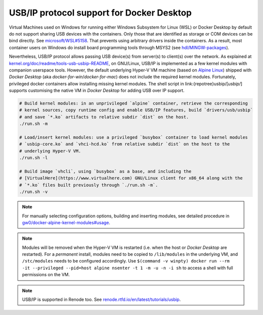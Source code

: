 .. _USBIP:

USB/IP protocol support for Docker Desktop
##########################################

Virtual Machines used on Windows for running either Windows Subsystem for Linux (WSL) or Docker Desktop by default do
not support sharing USB devices with the containers.
Only those that are identified as storage or COM devices can be bind directly.
See `microsoft/WSL#5158 <https://github.com/microsoft/WSL/issues/5158>`__.
That prevents using arbitrary drivers inside the containers.
As a result, most container users on Windows do install board programming tools through MSYS2 (see `hdl/MINGW-packages <https://github.com/hdl/MINGW-packages>`__).

Nevertheless, USB/IP protocol allows passing USB device(s) from server(s) to client(s) over the network.
As explained at `kernel.org/doc/readme/tools-usb-usbip-README <https://www.kernel.org/doc/readme/tools-usb-usbip-README>`__,
on GNU/Linux, USB/IP is implemented as a few kernel modules with companion userspace tools.
However, the default underlying Hyper-V VM machine (based on `Alpine Linux <https://alpinelinux.org/>`__) shipped with
*Docker Desktop* (aka *docker-for-win*/*docker-for-mac*) does not include the required kernel modules.
Fortunately, privileged docker containers allow installing missing kernel modules.
The shell script in link:{repotree}usbip/[`usbip/`] supports customising the native VM in *Docker Desktop* for adding
USB over IP support.

.. code-block:: bash

   # Build kernel modules: in an unprivileged `alpine` container, retrieve the corresponding
   # kernel sources, copy runtime config and enable USB/IP features, build `drivers/usb/usbip`
   # and save `*.ko` artifacts to relative subdir `dist` on the host.
   ./run.sh -m
   
   # Load/insert kernel modules: use a privileged `busybox` container to load kernel modules
   # `usbip-core.ko` and `vhci-hcd.ko` from relative subdir `dist` on the host to the
   # underlying Hyper-V VM.
   ./run.sh -l
   
   # Build image `vhcli`, using `busybox` as a base, and including the
   # [VirtualHere](https://www.virtualhere.com) GNU/Linux client for x86_64 along with the
   # `*.ko` files built previously through `./run.sh -m`.
   ./run.sh -v

.. note::
  
   For manually selecting configuration options, building and inserting modules, see detailed procedure in `gw0/docker-alpine-kernel-modules#usage <https://github.com/gw0/docker-alpine-kernel-modules#usage>`__.

.. note::
   
   Modules will be removed when the Hyper-V VM is restarted (i.e. when the host or *Docker Desktop* are restarted). For a *permanent* install, modules need to be copied to ``/lib/modules`` in the underlying VM, and ``/stc/modules`` needs to be configured accordingly. Use ``$(command -v winpty) docker run --rm -it --privileged --pid=host alpine nsenter -t 1 -m -u -n -i sh`` to access a shell with full permissions on the VM.

.. note::
   
   USB/IP is supported in Renode too. See `renode.rtfd.io/en/latest/tutorials/usbip <https://renode.readthedocs.io/en/latest/tutorials/usbip.html>`__.
